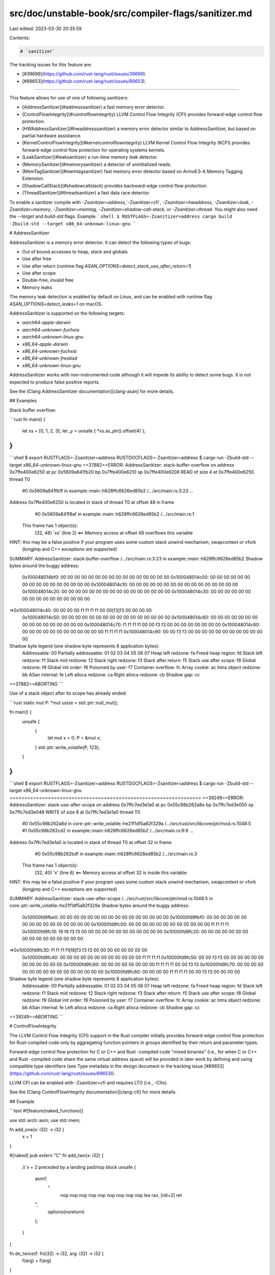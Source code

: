 src/doc/unstable-book/src/compiler-flags/sanitizer.md
=====================================================

Last edited: 2023-03-30 20:35:59

Contents:

.. code-block:: md

    # `sanitizer`

The tracking issues for this feature are:

* [#39699](https://github.com/rust-lang/rust/issues/39699).
* [#89653](https://github.com/rust-lang/rust/issues/89653).

------------------------

This feature allows for use of one of following sanitizers:

* [AddressSanitizer](#addresssanitizer) a fast memory error detector.
* [ControlFlowIntegrity](#controlflowintegrity) LLVM Control Flow Integrity (CFI) provides
  forward-edge control flow protection.
* [HWAddressSanitizer](#hwaddresssanitizer) a memory error detector similar to
  AddressSanitizer, but based on partial hardware assistance.
* [KernelControlFlowIntegrity](#kernelcontrolflowintegrity) LLVM Kernel Control
  Flow Integrity (KCFI) provides forward-edge control flow protection for
  operating systems kernels.
* [LeakSanitizer](#leaksanitizer) a run-time memory leak detector.
* [MemorySanitizer](#memorysanitizer) a detector of uninitialized reads.
* [MemTagSanitizer](#memtagsanitizer) fast memory error detector based on
  Armv8.5-A Memory Tagging Extension.
* [ShadowCallStack](#shadowcallstack) provides backward-edge control flow protection.
* [ThreadSanitizer](#threadsanitizer) a fast data race detector.

To enable a sanitizer compile with `-Zsanitizer=address`,`-Zsanitizer=cfi`,
`-Zsanitizer=hwaddress`, `-Zsanitizer=leak`, `-Zsanitizer=memory`,
`-Zsanitizer=memtag`, `-Zsanitizer=shadow-call-stack`, or `-Zsanitizer=thread`.
You might also need the `--target` and `build-std` flags. Example:
```shell
$ RUSTFLAGS=-Zsanitizer=address cargo build -Zbuild-std --target x86_64-unknown-linux-gnu
```

# AddressSanitizer

AddressSanitizer is a memory error detector. It can detect the following types
of bugs:

* Out of bound accesses to heap, stack and globals
* Use after free
* Use after return (runtime flag `ASAN_OPTIONS=detect_stack_use_after_return=1`)
* Use after scope
* Double-free, invalid free
* Memory leaks

The memory leak detection is enabled by default on Linux, and can be enabled
with runtime flag `ASAN_OPTIONS=detect_leaks=1` on macOS.

AddressSanitizer is supported on the following targets:

* `aarch64-apple-darwin`
* `aarch64-unknown-fuchsia`
* `aarch64-unknown-linux-gnu`
* `x86_64-apple-darwin`
* `x86_64-unknown-fuchsia`
* `x86_64-unknown-freebsd`
* `x86_64-unknown-linux-gnu`

AddressSanitizer works with non-instrumented code although it will impede its
ability to detect some bugs.  It is not expected to produce false positive
reports.

See the [Clang AddressSanitizer documentation][clang-asan] for more details.

## Examples

Stack buffer overflow:

```rust
fn main() {
    let xs = [0, 1, 2, 3];
    let _y = unsafe { *xs.as_ptr().offset(4) };
}
```

```shell
$ export RUSTFLAGS=-Zsanitizer=address RUSTDOCFLAGS=-Zsanitizer=address
$ cargo run -Zbuild-std --target x86_64-unknown-linux-gnu
==37882==ERROR: AddressSanitizer: stack-buffer-overflow on address 0x7ffe400e6250 at pc 0x5609a841fb20 bp 0x7ffe400e6210 sp 0x7ffe400e6208
READ of size 4 at 0x7ffe400e6250 thread T0
    #0 0x5609a841fb1f in example::main::h628ffc6626ed85b2 /.../src/main.rs:3:23
    ...

Address 0x7ffe400e6250 is located in stack of thread T0 at offset 48 in frame
    #0 0x5609a841f8af in example::main::h628ffc6626ed85b2 /.../src/main.rs:1

  This frame has 1 object(s):
    [32, 48) 'xs' (line 2) <== Memory access at offset 48 overflows this variable
HINT: this may be a false positive if your program uses some custom stack unwind mechanism, swapcontext or vfork
      (longjmp and C++ exceptions *are* supported)
SUMMARY: AddressSanitizer: stack-buffer-overflow /.../src/main.rs:3:23 in example::main::h628ffc6626ed85b2
Shadow bytes around the buggy address:
  0x100048014bf0: 00 00 00 00 00 00 00 00 00 00 00 00 00 00 00 00
  0x100048014c00: 00 00 00 00 00 00 00 00 00 00 00 00 00 00 00 00
  0x100048014c10: 00 00 00 00 00 00 00 00 00 00 00 00 00 00 00 00
  0x100048014c20: 00 00 00 00 00 00 00 00 00 00 00 00 00 00 00 00
  0x100048014c30: 00 00 00 00 00 00 00 00 00 00 00 00 00 00 00 00
=>0x100048014c40: 00 00 00 00 f1 f1 f1 f1 00 00[f3]f3 00 00 00 00
  0x100048014c50: 00 00 00 00 00 00 00 00 00 00 00 00 00 00 00 00
  0x100048014c60: 00 00 00 00 00 00 00 00 00 00 00 00 00 00 00 00
  0x100048014c70: f1 f1 f1 f1 00 00 f3 f3 00 00 00 00 00 00 00 00
  0x100048014c80: 00 00 00 00 00 00 00 00 00 00 00 00 f1 f1 f1 f1
  0x100048014c90: 00 00 f3 f3 00 00 00 00 00 00 00 00 00 00 00 00
Shadow byte legend (one shadow byte represents 8 application bytes):
  Addressable:           00
  Partially addressable: 01 02 03 04 05 06 07
  Heap left redzone:       fa
  Freed heap region:       fd
  Stack left redzone:      f1
  Stack mid redzone:       f2
  Stack right redzone:     f3
  Stack after return:      f5
  Stack use after scope:   f8
  Global redzone:          f9
  Global init order:       f6
  Poisoned by user:        f7
  Container overflow:      fc
  Array cookie:            ac
  Intra object redzone:    bb
  ASan internal:           fe
  Left alloca redzone:     ca
  Right alloca redzone:    cb
  Shadow gap:              cc
==37882==ABORTING
```

Use of a stack object after its scope has already ended:

```rust
static mut P: *mut usize = std::ptr::null_mut();

fn main() {
    unsafe {
        {
            let mut x = 0;
            P = &mut x;
        }
        std::ptr::write_volatile(P, 123);
    }
}
```

```shell
$ export RUSTFLAGS=-Zsanitizer=address RUSTDOCFLAGS=-Zsanitizer=address
$ cargo run -Zbuild-std --target x86_64-unknown-linux-gnu
=================================================================
==39249==ERROR: AddressSanitizer: stack-use-after-scope on address 0x7ffc7ed3e1a0 at pc 0x55c98b262a8e bp 0x7ffc7ed3e050 sp 0x7ffc7ed3e048
WRITE of size 8 at 0x7ffc7ed3e1a0 thread T0
    #0 0x55c98b262a8d in core::ptr::write_volatile::he21f1df5a82f329a /.../src/rust/src/libcore/ptr/mod.rs:1048:5
    #1 0x55c98b262cd2 in example::main::h628ffc6626ed85b2 /.../src/main.rs:9:9
    ...

Address 0x7ffc7ed3e1a0 is located in stack of thread T0 at offset 32 in frame
    #0 0x55c98b262bdf in example::main::h628ffc6626ed85b2 /.../src/main.rs:3

  This frame has 1 object(s):
    [32, 40) 'x' (line 6) <== Memory access at offset 32 is inside this variable
HINT: this may be a false positive if your program uses some custom stack unwind mechanism, swapcontext or vfork
      (longjmp and C++ exceptions *are* supported)
SUMMARY: AddressSanitizer: stack-use-after-scope /.../src/rust/src/libcore/ptr/mod.rs:1048:5 in core::ptr::write_volatile::he21f1df5a82f329a
Shadow bytes around the buggy address:
  0x10000fd9fbe0: 00 00 00 00 00 00 00 00 00 00 00 00 00 00 00 00
  0x10000fd9fbf0: 00 00 00 00 00 00 00 00 00 00 00 00 00 00 00 00
  0x10000fd9fc00: 00 00 00 00 00 00 00 00 00 00 00 00 f1 f1 f1 f1
  0x10000fd9fc10: f8 f8 f3 f3 00 00 00 00 00 00 00 00 00 00 00 00
  0x10000fd9fc20: 00 00 00 00 00 00 00 00 00 00 00 00 00 00 00 00
=>0x10000fd9fc30: f1 f1 f1 f1[f8]f3 f3 f3 00 00 00 00 00 00 00 00
  0x10000fd9fc40: 00 00 00 00 00 00 00 00 00 00 00 00 f1 f1 f1 f1
  0x10000fd9fc50: 00 00 f3 f3 00 00 00 00 00 00 00 00 00 00 00 00
  0x10000fd9fc60: 00 00 00 00 00 00 00 00 f1 f1 f1 f1 00 00 f3 f3
  0x10000fd9fc70: 00 00 00 00 00 00 00 00 00 00 00 00 00 00 00 00
  0x10000fd9fc80: 00 00 00 00 f1 f1 f1 f1 00 00 f3 f3 00 00 00 00
Shadow byte legend (one shadow byte represents 8 application bytes):
  Addressable:           00
  Partially addressable: 01 02 03 04 05 06 07
  Heap left redzone:       fa
  Freed heap region:       fd
  Stack left redzone:      f1
  Stack mid redzone:       f2
  Stack right redzone:     f3
  Stack after return:      f5
  Stack use after scope:   f8
  Global redzone:          f9
  Global init order:       f6
  Poisoned by user:        f7
  Container overflow:      fc
  Array cookie:            ac
  Intra object redzone:    bb
  ASan internal:           fe
  Left alloca redzone:     ca
  Right alloca redzone:    cb
  Shadow gap:              cc
==39249==ABORTING
```

# ControlFlowIntegrity

The LLVM Control Flow Integrity (CFI) support in the Rust compiler initially
provides forward-edge control flow protection for Rust-compiled code only by
aggregating function pointers in groups identified by their return and parameter
types.

Forward-edge control flow protection for C or C++ and Rust -compiled code "mixed
binaries" (i.e., for when C or C++ and Rust -compiled code share the same
virtual address space) will be provided in later work by defining and using
compatible type identifiers (see Type metadata in the design document in the
tracking issue [#89653](https://github.com/rust-lang/rust/issues/89653)).

LLVM CFI can be enabled with -Zsanitizer=cfi and requires LTO (i.e., -Clto).

See the [Clang ControlFlowIntegrity documentation][clang-cfi] for more details.

## Example

```text
#![feature(naked_functions)]

use std::arch::asm;
use std::mem;

fn add_one(x: i32) -> i32 {
    x + 1
}

#[naked]
pub extern "C" fn add_two(x: i32) {
    // x + 2 preceded by a landing pad/nop block
    unsafe {
        asm!(
            "
             nop
             nop
             nop
             nop
             nop
             nop
             nop
             nop
             nop
             lea rax, [rdi+2]
             ret
        ",
            options(noreturn)
        );
    }
}

fn do_twice(f: fn(i32) -> i32, arg: i32) -> i32 {
    f(arg) + f(arg)
}

fn main() {
    let answer = do_twice(add_one, 5);

    println!("The answer is: {}", answer);

    println!("With CFI enabled, you should not see the next answer");
    let f: fn(i32) -> i32 = unsafe {
        // Offsets 0-8 make it land in the landing pad/nop block, and offsets 1-8 are
        // invalid branch/call destinations (i.e., within the body of the function).
        mem::transmute::<*const u8, fn(i32) -> i32>((add_two as *const u8).offset(5))
    };
    let next_answer = do_twice(f, 5);

    println!("The next answer is: {}", next_answer);
}
```
Fig. 1. Modified example from the [Advanced Functions and
Closures][rust-book-ch19-05] chapter of the [The Rust Programming
Language][rust-book] book.

```shell
$ cargo run --release
   Compiling rust-cfi-1 v0.1.0 (/home/rcvalle/rust-cfi-1)
    Finished release [optimized] target(s) in 0.76s
     Running `target/release/rust-cfi-1`
The answer is: 12
With CFI enabled, you should not see the next answer
The next answer is: 14
$
```
Fig. 2. Build and execution of the modified example with LLVM CFI disabled.

```shell
$ RUSTFLAGS="-Zsanitizer=cfi -Cembed-bitcode=yes -Clto" cargo run --release
   Compiling rust-cfi-1 v0.1.0 (/home/rcvalle/rust-cfi-1)
    Finished release [optimized] target(s) in 3.39s
     Running `target/release/rust-cfi-1`
The answer is: 12
With CFI enabled, you should not see the next answer
Illegal instruction
$
```
Fig. 3. Build and execution of the modified example with LLVM CFI enabled.

When LLVM CFI is enabled, if there are any attempts to change/hijack control
flow using an indirect branch/call to an invalid destination, the execution is
terminated (see Fig. 3).

```rust
use std::mem;

fn add_one(x: i32) -> i32 {
    x + 1
}

fn add_two(x: i32, _y: i32) -> i32 {
    x + 2
}

fn do_twice(f: fn(i32) -> i32, arg: i32) -> i32 {
    f(arg) + f(arg)
}

fn main() {
    let answer = do_twice(add_one, 5);

    println!("The answer is: {}", answer);

    println!("With CFI enabled, you should not see the next answer");
    let f: fn(i32) -> i32 =
        unsafe { mem::transmute::<*const u8, fn(i32) -> i32>(add_two as *const u8) };
    let next_answer = do_twice(f, 5);

    println!("The next answer is: {}", next_answer);
}
```
Fig. 4. Another modified example from the [Advanced Functions and
Closures][rust-book-ch19-05] chapter of the [The Rust Programming
Language][rust-book] book.

```shell
$ cargo run --release
   Compiling rust-cfi-2 v0.1.0 (/home/rcvalle/rust-cfi-2)
    Finished release [optimized] target(s) in 0.76s
     Running `target/release/rust-cfi-2`
The answer is: 12
With CFI enabled, you should not see the next answer
The next answer is: 14
$
```
Fig. 5. Build and execution of the modified example with LLVM CFI disabled.

```shell
$ RUSTFLAGS="-Zsanitizer=cfi -Cembed-bitcode=yes -Clto" cargo run --release
   Compiling rust-cfi-2 v0.1.0 (/home/rcvalle/rust-cfi-2)
    Finished release [optimized] target(s) in 3.38s
     Running `target/release/rust-cfi-2`
The answer is: 12
With CFI enabled, you should not see the next answer
Illegal instruction
$
```
Fig. 6. Build and execution of the modified example with LLVM CFI enabled.

When LLVM CFI is enabled, if there are any attempts to change/hijack control
flow using an indirect branch/call to a function with different number of
parameters than arguments intended/passed in the call/branch site, the
execution is also terminated (see Fig. 6).

```rust
use std::mem;

fn add_one(x: i32) -> i32 {
    x + 1
}

fn add_two(x: i64) -> i64 {
    x + 2
}

fn do_twice(f: fn(i32) -> i32, arg: i32) -> i32 {
    f(arg) + f(arg)
}

fn main() {
    let answer = do_twice(add_one, 5);

    println!("The answer is: {}", answer);

    println!("With CFI enabled, you should not see the next answer");
    let f: fn(i32) -> i32 =
        unsafe { mem::transmute::<*const u8, fn(i32) -> i32>(add_two as *const u8) };
    let next_answer = do_twice(f, 5);

    println!("The next answer is: {}", next_answer);
}
```
Fig. 7. Another modified example from the [Advanced Functions and
Closures][rust-book-ch19-05] chapter of the [The Rust Programming
Language][rust-book] book.

```shell
 cargo run --release
   Compiling rust-cfi-3 v0.1.0 (/home/rcvalle/rust-cfi-3)
    Finished release [optimized] target(s) in 0.74s
     Running `target/release/rust-cfi-3`
The answer is: 12
With CFI enabled, you should not see the next answer
The next answer is: 14
$
```
Fig. 8. Build and execution of the modified example with LLVM CFI disabled.

```shell
$ RUSTFLAGS="-Zsanitizer=cfi -Cembed-bitcode=yes -Clto" cargo run --release
   Compiling rust-cfi-3 v0.1.0 (/home/rcvalle/rust-cfi-3)
    Finished release [optimized] target(s) in 3.40s
     Running `target/release/rust-cfi-3`
The answer is: 12
With CFI enabled, you should not see the next answer
Illegal instruction
$
```
Fig. 9. Build and execution of the modified example with LLVM CFI enabled.

When LLVM CFI is enabled, if there are any attempts to change/hijack control
flow using an indirect branch/call to a function with different return and
parameter types than the return type expected and arguments intended/passed in
the call/branch site, the execution is also terminated (see Fig. 9).

[rust-book-ch19-05]: ../../book/ch19-05-advanced-functions-and-closures.html
[rust-book]: ../../book/title-page.html

# HWAddressSanitizer

HWAddressSanitizer is a newer variant of AddressSanitizer that consumes much
less memory.

HWAddressSanitizer is supported on the following targets:

* `aarch64-linux-android`
* `aarch64-unknown-linux-gnu`

HWAddressSanitizer requires `tagged-globals` target feature to instrument
globals. To enable this target feature compile with `-C
target-feature=+tagged-globals`

See the [Clang HWAddressSanitizer documentation][clang-hwasan] for more details.

## Example

Heap buffer overflow:

```rust
fn main() {
    let xs = vec![0, 1, 2, 3];
    let _y = unsafe { *xs.as_ptr().offset(4) };
}
```

```shell
$ rustc main.rs -Zsanitizer=hwaddress -C target-feature=+tagged-globals -C
linker=aarch64-linux-gnu-gcc -C link-arg=-fuse-ld=lld --target
aarch64-unknown-linux-gnu
```

```shell
$ ./main
==241==ERROR: HWAddressSanitizer: tag-mismatch on address 0xefdeffff0050 at pc 0xaaaae0ae4a98
READ of size 4 at 0xefdeffff0050 tags: 2c/00 (ptr/mem) in thread T0
    #0 0xaaaae0ae4a94  (/.../main+0x54a94)
    ...

[0xefdeffff0040,0xefdeffff0060) is a small allocated heap chunk; size: 32 offset: 16
0xefdeffff0050 is located 0 bytes to the right of 16-byte region [0xefdeffff0040,0xefdeffff0050)
allocated here:
    #0 0xaaaae0acb80c  (/.../main+0x3b80c)
    ...

Thread: T0 0xeffe00002000 stack: [0xffffc28ad000,0xffffc30ad000) sz: 8388608 tls: [0xffffaa10a020,0xffffaa10a7d0)
Memory tags around the buggy address (one tag corresponds to 16 bytes):
  0xfefcefffef80: 00  00  00  00  00  00  00  00  00  00  00  00  00  00  00  00
  0xfefcefffef90: 00  00  00  00  00  00  00  00  00  00  00  00  00  00  00  00
  0xfefcefffefa0: 00  00  00  00  00  00  00  00  00  00  00  00  00  00  00  00
  0xfefcefffefb0: 00  00  00  00  00  00  00  00  00  00  00  00  00  00  00  00
  0xfefcefffefc0: 00  00  00  00  00  00  00  00  00  00  00  00  00  00  00  00
  0xfefcefffefd0: 00  00  00  00  00  00  00  00  00  00  00  00  00  00  00  00
  0xfefcefffefe0: 00  00  00  00  00  00  00  00  00  00  00  00  00  00  00  00
  0xfefcefffeff0: 00  00  00  00  00  00  00  00  00  00  00  00  00  00  00  00
=>0xfefceffff000: d7  d7  05  00  2c [00] 00  00  00  00  00  00  00  00  00  00
  0xfefceffff010: 00  00  00  00  00  00  00  00  00  00  00  00  00  00  00  00
  0xfefceffff020: 00  00  00  00  00  00  00  00  00  00  00  00  00  00  00  00
  0xfefceffff030: 00  00  00  00  00  00  00  00  00  00  00  00  00  00  00  00
  0xfefceffff040: 00  00  00  00  00  00  00  00  00  00  00  00  00  00  00  00
  0xfefceffff050: 00  00  00  00  00  00  00  00  00  00  00  00  00  00  00  00
  0xfefceffff060: 00  00  00  00  00  00  00  00  00  00  00  00  00  00  00  00
  0xfefceffff070: 00  00  00  00  00  00  00  00  00  00  00  00  00  00  00  00
  0xfefceffff080: 00  00  00  00  00  00  00  00  00  00  00  00  00  00  00  00
Tags for short granules around the buggy address (one tag corresponds to 16 bytes):
  0xfefcefffeff0: ..  ..  ..  ..  ..  ..  ..  ..  ..  ..  ..  ..  ..  ..  ..  ..
=>0xfefceffff000: ..  ..  8c  ..  .. [..] ..  ..  ..  ..  ..  ..  ..  ..  ..  ..
  0xfefceffff010: ..  ..  ..  ..  ..  ..  ..  ..  ..  ..  ..  ..  ..  ..  ..  ..
See https://clang.llvm.org/docs/HardwareAssistedAddressSanitizerDesign.html#short-granules for a description of short granule tags
Registers where the failure occurred (pc 0xaaaae0ae4a98):
    x0  2c00efdeffff0050  x1  0000000000000004  x2  0000000000000004  x3  0000000000000000
    x4  0000fffefc30ac37  x5  000000000000005d  x6  00000ffffc30ac37  x7  0000efff00000000
    x8  2c00efdeffff0050  x9  0200efff00000000  x10 0000000000000000  x11 0200efff00000000
    x12 0200effe00000310  x13 0200effe00000310  x14 0000000000000008  x15 5d00ffffc30ac360
    x16 0000aaaae0ad062c  x17 0000000000000003  x18 0000000000000001  x19 0000ffffc30ac658
    x20 4e00ffffc30ac6e0  x21 0000aaaae0ac5e10  x22 0000000000000000  x23 0000000000000000
    x24 0000000000000000  x25 0000000000000000  x26 0000000000000000  x27 0000000000000000
    x28 0000000000000000  x29 0000ffffc30ac5a0  x30 0000aaaae0ae4a98
SUMMARY: HWAddressSanitizer: tag-mismatch (/.../main+0x54a94)
```

# KernelControlFlowIntegrity

The LLVM Kernel Control Flow Integrity (CFI) support to the Rust compiler
initially provides forward-edge control flow protection for operating systems
kernels for Rust-compiled code only by aggregating function pointers in groups
identified by their return and parameter types. (See [LLVM commit cff5bef "KCFI
sanitizer"](https://github.com/llvm/llvm-project/commit/cff5bef948c91e4919de8a5fb9765e0edc13f3de).)

Forward-edge control flow protection for C or C++ and Rust -compiled code "mixed
binaries" (i.e., for when C or C++ and Rust -compiled code share the same
virtual address space) will be provided in later work by defining and using
compatible type identifiers (see Type metadata in the design document in the
tracking issue [#89653](https://github.com/rust-lang/rust/issues/89653)).

LLVM KCFI can be enabled with `-Zsanitizer=kcfi`.

LLVM KCFI is supported on the following targets:

* `aarch64-linux-android`
* `aarch64-unknown-linux-gnu`
* `x86_64-linux-android`
* `x86_64-unknown-linux-gnu`

See the [Clang KernelControlFlowIntegrity documentation][clang-kcfi] for more
details.

# LeakSanitizer

LeakSanitizer is run-time memory leak detector.

LeakSanitizer is supported on the following targets:

* `aarch64-apple-darwin`
* `aarch64-unknown-linux-gnu`
* `x86_64-apple-darwin`
* `x86_64-unknown-linux-gnu`

See the [Clang LeakSanitizer documentation][clang-lsan] for more details.

# MemorySanitizer

MemorySanitizer is detector of uninitialized reads.

MemorySanitizer is supported on the following targets:

* `aarch64-unknown-linux-gnu`
* `x86_64-unknown-freebsd`
* `x86_64-unknown-linux-gnu`

MemorySanitizer requires all program code to be instrumented. C/C++ dependencies
need to be recompiled using Clang with `-fsanitize=memory` option. Failing to
achieve that will result in false positive reports.

See the [Clang MemorySanitizer documentation][clang-msan] for more details.

## Example

Detecting the use of uninitialized memory. The `-Zbuild-std` flag rebuilds and
instruments the standard library, and is strictly necessary for the correct
operation of the tool. The `-Zsanitizer-memory-track-origins` enables tracking
of the origins of uninitialized memory:

```rust
use std::mem::MaybeUninit;

fn main() {
    unsafe {
        let a = MaybeUninit::<[usize; 4]>::uninit();
        let a = a.assume_init();
        println!("{}", a[2]);
    }
}
```

```shell
$ export \
  RUSTFLAGS='-Zsanitizer=memory -Zsanitizer-memory-track-origins' \
  RUSTDOCFLAGS='-Zsanitizer=memory -Zsanitizer-memory-track-origins'
$ cargo clean
$ cargo run -Zbuild-std --target x86_64-unknown-linux-gnu
==9416==WARNING: MemorySanitizer: use-of-uninitialized-value
    #0 0x560c04f7488a in core::fmt::num::imp::fmt_u64::haa293b0b098501ca $RUST/build/x86_64-unknown-linux-gnu/stage1/lib/rustlib/src/rust/src/libcore/fmt/num.rs:202:16
...
  Uninitialized value was stored to memory at
    #0 0x560c04ae898a in __msan_memcpy.part.0 $RUST/src/llvm-project/compiler-rt/lib/msan/msan_interceptors.cc:1558:3
    #1 0x560c04b2bf88 in memory::main::hd2333c1899d997f5 $CWD/src/main.rs:6:16

  Uninitialized value was created by an allocation of 'a' in the stack frame of function '_ZN6memory4main17hd2333c1899d997f5E'
    #0 0x560c04b2bc50 in memory::main::hd2333c1899d997f5 $CWD/src/main.rs:3
```

# MemTagSanitizer

MemTagSanitizer detects a similar class of errors as AddressSanitizer and HardwareAddressSanitizer, but with lower overhead suitable for use as hardening for production binaries.

MemTagSanitizer is supported on the following targets:

* `aarch64-linux-android`
* `aarch64-unknown-linux-gnu`

MemTagSanitizer requires hardware support and the `mte` target feature.
To enable this target feature compile with `-C target-feature="+mte"`.

See the [LLVM MemTagSanitizer documentation][llvm-memtag] for more details.

# ShadowCallStack

ShadowCallStack provides backward edge control flow protection by storing a function's return address in a separately allocated 'shadow call stack' and loading the return address from that shadow call stack.

ShadowCallStack requires a platform ABI which reserves `x18` as the instrumentation makes use of this register.

ShadowCallStack can be enabled with `-Zsanitizer=shadow-call-stack` option and is supported on the following targets:

* `aarch64-linux-android`

A runtime must be provided by the application or operating system.

See the [Clang ShadowCallStack documentation][clang-scs] for more details.

# ThreadSanitizer

ThreadSanitizer is a data race detection tool. It is supported on the following
targets:

* `aarch64-apple-darwin`
* `aarch64-unknown-linux-gnu`
* `x86_64-apple-darwin`
* `x86_64-unknown-freebsd`
* `x86_64-unknown-linux-gnu`

To work correctly ThreadSanitizer needs to be "aware" of all synchronization
operations in a program. It generally achieves that through combination of
library interception (for example synchronization performed through
`pthread_mutex_lock` / `pthread_mutex_unlock`) and compile time instrumentation
(e.g. atomic operations). Using it without instrumenting all the program code
can lead to false positive reports.

ThreadSanitizer does not support atomic fences `std::sync::atomic::fence`,
nor synchronization performed using inline assembly code.

See the [Clang ThreadSanitizer documentation][clang-tsan] for more details.

## Example

```rust
static mut A: usize = 0;

fn main() {
    let t = std::thread::spawn(|| {
        unsafe { A += 1 };
    });
    unsafe { A += 1 };

    t.join().unwrap();
}
```

```shell
$ export RUSTFLAGS=-Zsanitizer=thread RUSTDOCFLAGS=-Zsanitizer=thread
$ cargo run -Zbuild-std --target x86_64-unknown-linux-gnu
==================
WARNING: ThreadSanitizer: data race (pid=10574)
  Read of size 8 at 0x5632dfe3d030 by thread T1:
    #0 example::main::_$u7b$$u7b$closure$u7d$$u7d$::h23f64b0b2f8c9484 ../src/main.rs:5:18 (example+0x86cec)
    ...

  Previous write of size 8 at 0x5632dfe3d030 by main thread:
    #0 example::main::h628ffc6626ed85b2 /.../src/main.rs:7:14 (example+0x868c8)
    ...
    #11 main <null> (example+0x86a1a)

  Location is global 'example::A::h43ac149ddf992709' of size 8 at 0x5632dfe3d030 (example+0x000000bd9030)
```

# Instrumentation of external dependencies and std

The sanitizers to varying degrees work correctly with partially instrumented
code. On the one extreme is LeakSanitizer that doesn't use any compile time
instrumentation, on the other is MemorySanitizer that requires that all program
code to be instrumented (failing to achieve that will inevitably result in
false positives).

It is strongly recommended to combine sanitizers with recompiled and
instrumented standard library, for example using [cargo `-Zbuild-std`
functionality][build-std].

[build-std]: ../../cargo/reference/unstable.html#build-std

# Build scripts and procedural macros

Use of sanitizers together with build scripts and procedural macros is
technically possible, but in almost all cases it would be best avoided.  This
is especially true for procedural macros which would require an instrumented
version of rustc.

In more practical terms when using cargo always remember to pass `--target`
flag, so that rustflags will not be applied to build scripts and procedural
macros.

# Symbolizing the Reports

Sanitizers produce symbolized stacktraces when llvm-symbolizer binary is in `PATH`.

# Additional Information

* [Sanitizers project page](https://github.com/google/sanitizers/wiki/)
* [AddressSanitizer in Clang][clang-asan]
* [ControlFlowIntegrity in Clang][clang-cfi]
* [HWAddressSanitizer in Clang][clang-hwasan]
* [LeakSanitizer in Clang][clang-lsan]
* [MemorySanitizer in Clang][clang-msan]
* [MemTagSanitizer in LLVM][llvm-memtag]
* [ThreadSanitizer in Clang][clang-tsan]

[clang-asan]: https://clang.llvm.org/docs/AddressSanitizer.html
[clang-cfi]: https://clang.llvm.org/docs/ControlFlowIntegrity.html
[clang-hwasan]: https://clang.llvm.org/docs/HardwareAssistedAddressSanitizerDesign.html
[clang-kcfi]: https://clang.llvm.org/docs/ControlFlowIntegrity.html#fsanitize-kcfi
[clang-lsan]: https://clang.llvm.org/docs/LeakSanitizer.html
[clang-msan]: https://clang.llvm.org/docs/MemorySanitizer.html
[clang-scs]: https://clang.llvm.org/docs/ShadowCallStack.html
[clang-tsan]: https://clang.llvm.org/docs/ThreadSanitizer.html
[llvm-memtag]: https://llvm.org/docs/MemTagSanitizer.html


